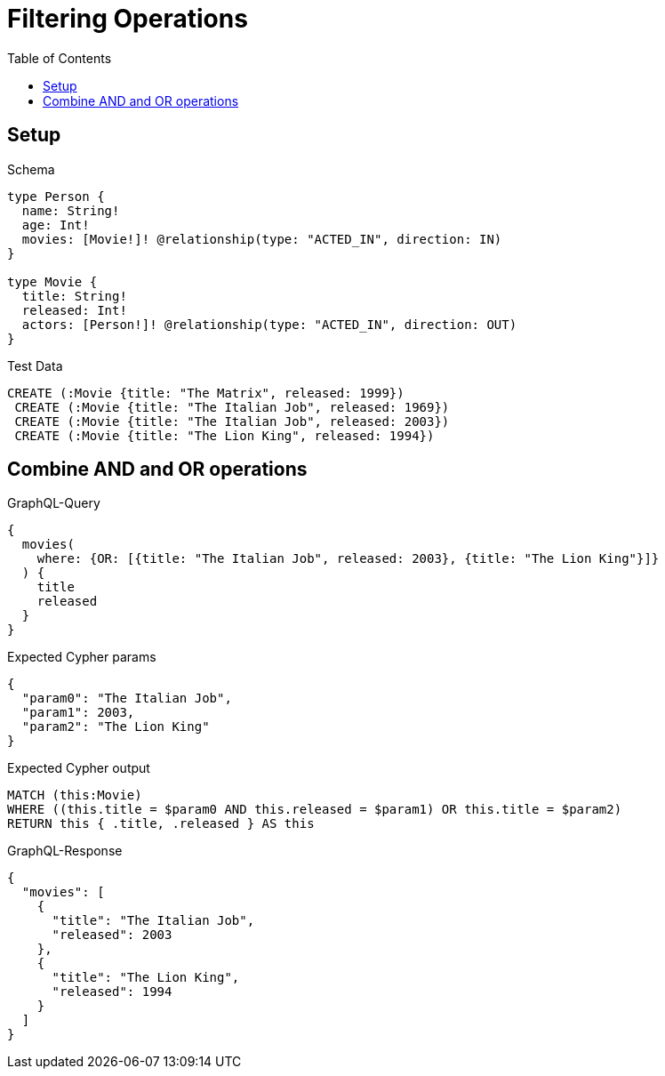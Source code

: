 // This file was generated by the Test-Case extractor of neo4j-graphql
:toc:
:toclevels: 42

= Filtering Operations

== Setup

.Schema
[source,graphql,schema=true]
----
type Person {
  name: String!
  age: Int!
  movies: [Movie!]! @relationship(type: "ACTED_IN", direction: IN)
}

type Movie {
  title: String!
  released: Int!
  actors: [Person!]! @relationship(type: "ACTED_IN", direction: OUT)
}
----

.Test Data
[source,cypher,test-data=true]
----
CREATE (:Movie {title: "The Matrix", released: 1999})
 CREATE (:Movie {title: "The Italian Job", released: 1969})
 CREATE (:Movie {title: "The Italian Job", released: 2003})
 CREATE (:Movie {title: "The Lion King", released: 1994})
----

== Combine AND and OR operations

.GraphQL-Query
[source,graphql,request=true]
----
{
  movies(
    where: {OR: [{title: "The Italian Job", released: 2003}, {title: "The Lion King"}]}
  ) {
    title
    released
  }
}
----

.Expected Cypher params
[source,json]
----
{
  "param0": "The Italian Job",
  "param1": 2003,
  "param2": "The Lion King"
}
----

.Expected Cypher output
[source,cypher]
----
MATCH (this:Movie)
WHERE ((this.title = $param0 AND this.released = $param1) OR this.title = $param2)
RETURN this { .title, .released } AS this
----

.GraphQL-Response
[source,json,response=true]
----
{
  "movies": [
    {
      "title": "The Italian Job",
      "released": 2003
    },
    {
      "title": "The Lion King",
      "released": 1994
    }
  ]
}
----
